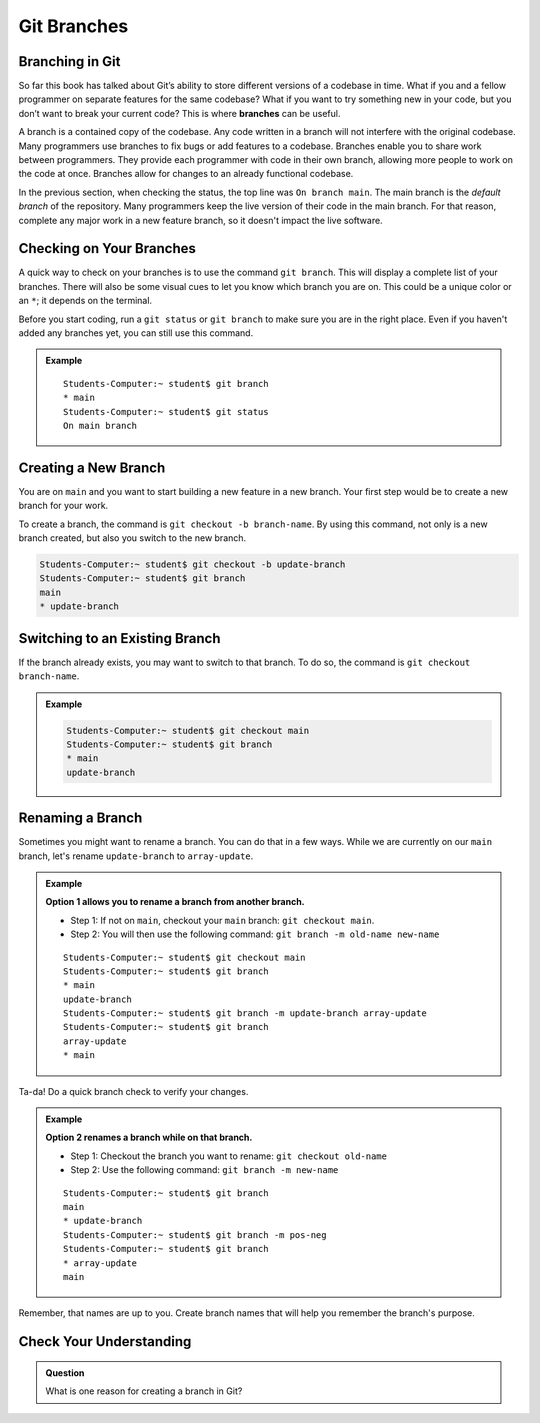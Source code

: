 Git Branches
============

.. index:: ! branch

Branching in Git
----------------

So far this book has talked about Git’s ability to store different versions of a codebase in time. 
What if you and a fellow programmer on separate features for the same codebase? 
What if you want to try something new in your code, but you don’t want to break your current code?
This is where **branches** can be useful.

A branch is a contained copy of the codebase.  
Any code written in a branch will not interfere with the original codebase. 
Many programmers use branches to fix bugs or add features to a codebase.  
Branches enable you to share work between programmers.  
They provide each programmer with code in their own branch, 
allowing more people to work on the code at once. 
Branches allow for changes to an already functional codebase.

In the previous section, when checking the status, the top line was ``On branch main``. 
The main branch is the *default branch* of the repository.  
Many programmers keep the live version of their code in the main branch.
For that reason, complete any major work in a new feature branch, so it doesn't impact the live software.

.. figure:: figures/branches-copy.png
   :alt: Diagram depicting two branches coming off of the main branch.

Checking on Your Branches
--------------------------

A quick way to check on your branches is to use the command ``git branch``.  
This will display a complete list of your branches.
There will also be some visual cues to let you know which branch you are on.  
This could be a unique color or an ``*``; it depends on the terminal.  

Before you start coding, run a 
``git status`` or ``git branch`` to make sure you are in the right place.
Even if you haven't added any branches yet, you can still use this command.

.. admonition:: Example
   
   ::

      Students-Computer:~ student$ git branch
      * main
      Students-Computer:~ student$ git status
      On main branch


.. index:: ! creating new branch

.. _new-branch:

Creating a New Branch
---------------------

You are on ``main`` and you want to start building a new feature in a new branch.
Your first step would be to create a new branch for your work.

To create a branch, the command is ``git checkout -b branch-name``.
By using this command, not only is a new branch created, but also you switch to the new branch.

.. sourcecode:: bash

   Students-Computer:~ student$ git checkout -b update-branch
   Students-Computer:~ student$ git branch
   main
   * update-branch   

Switching to an Existing Branch
-------------------------------

If the branch already exists, you may want to switch to that branch.
To do so, the command is ``git checkout branch-name``.  

.. admonition:: Example

   .. sourcecode:: bash

      Students-Computer:~ student$ git checkout main
      Students-Computer:~ student$ git branch
      * main
      update-branch      


.. _rename-branch:

Renaming a Branch
-------------------

Sometimes you might want to rename a branch.  You can do that in a few ways.
While we are currently on our ``main`` branch, let's rename ``update-branch`` to ``array-update``.

.. admonition:: Example  
   
   **Option 1 allows you to rename a branch from another branch.**
      
   - Step 1: If not on ``main``, checkout your ``main`` branch:  ``git checkout main``.
   - Step 2: You will then use the following command: ``git branch -m old-name new-name``

   ::

      Students-Computer:~ student$ git checkout main
      Students-Computer:~ student$ git branch
      * main
      update-branch
      Students-Computer:~ student$ git branch -m update-branch array-update
      Students-Computer:~ student$ git branch
      array-update
      * main


Ta-da! Do a quick branch check to verify your changes.  

.. admonition:: Example 

   **Option 2 renames a branch while on that branch.**

   - Step 1: Checkout the branch you want to rename:  ``git checkout old-name``  
   - Step 2: Use the following command: ``git branch -m new-name``

   ::
   
      Students-Computer:~ student$ git branch
      main
      * update-branch
      Students-Computer:~ student$ git branch -m pos-neg
      Students-Computer:~ student$ git branch
      * array-update
      main


Remember, that names are up to you.  
Create branch names that will help you remember the branch's purpose.  


Check Your Understanding
------------------------

.. admonition:: Question

   What is one reason for creating a branch in Git?
